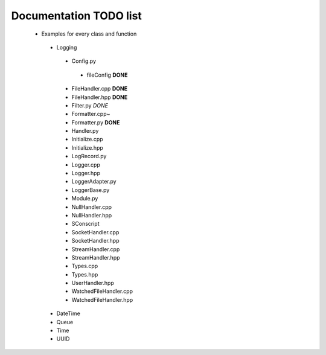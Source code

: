 Documentation TODO list
-----------------------

 * Examples for every class and function
  * Logging
   * Config.py
    * fileConfig **DONE**
   * FileHandler.cpp **DONE**
   * FileHandler.hpp **DONE**
   * Filter.py *DONE*
   * Formatter.cpp~
   * Formatter.py **DONE**
   * Handler.py
   * Initialize.cpp
   * Initialize.hpp
   * LogRecord.py
   * Logger.cpp
   * Logger.hpp
   * LoggerAdapter.py
   * LoggerBase.py
   * Module.py
   * NullHandler.cpp
   * NullHandler.hpp
   * SConscript
   * SocketHandler.cpp
   * SocketHandler.hpp
   * StreamHandler.cpp
   * StreamHandler.hpp
   * Types.cpp
   * Types.hpp
   * UserHandler.hpp
   * WatchedFileHandler.cpp
   * WatchedFileHandler.hpp
  * DateTime
  * Queue
  * Time
  * UUID
